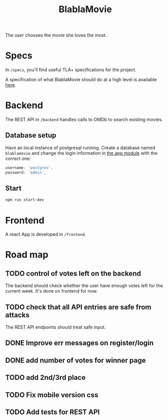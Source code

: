 #+TITLE: BlablaMovie

The user chooses the movie she loves the most.

* Specs

In =/specs=, you'll find useful TLA+ specifications for the project.

A specification of what BlablaMovie should do at a high level
is available [[file:specs/blablamovie.pdf][here]].

* Backend

The REST API in =/backend= handles calls to OMDb to search existing movies.

** Database setup

Have an local instance of postgresql running. Create a database named
=blablamovie= and change the login information in [[file:backend/src/app.module.ts][the app module]] with the
correct one:

#+BEGIN_SRC typescript
username: 'postgres',
password: 'admin',
#+END_SRC

** Start

#+BEGIN_SRC sh
npm run start:dev
#+END_SRC

* Frontend

A react App is developed in =/frontend=.

* Road map

** TODO control of votes left on the backend

The backend should check whether the user have enough votes
left for the current week. It's done on frontend for now.

** TODO check that all API entries are safe from attacks

The REST API endpoints should treat safe input.

** DONE Improve err messages on register/login

** DONE add number of votes for winner page

** TODO add 2nd/3rd place

** TODO Fix mobile version css

** TODO Add tests for REST API
